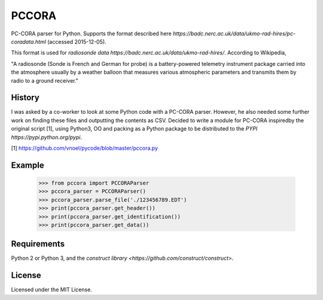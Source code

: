 PCCORA
======

PC-CORA parser for Python. Supports the format described here `https://badc.nerc.ac.uk/data/ukmo-rad-hires/pc-coradata.html` (accessed 2015-12-05).

This format is used for `radiosonde data https://badc.nerc.ac.uk/data/ukmo-rad-hires/`. According to Wikipedia,

"A radiosonde (Sonde is French and German for probe) is a battery-powered telemetry instrument package carried into the atmosphere usually by a weather balloon that measures various atmospheric parameters and transmits them by radio to a ground receiver."

History
-------

I was asked by a co-worker to look at some Python code with a PC-CORA parser. However, he also needed some further work on finding these files and outputting the contents as CSV. Decided to write a module for PC-CORA inspiredby the original script [1], using Python3, OO and packing as a Python package to be distributed to the `PYPI https://pypi.python.org/pypi`.

[1] https://github.com/vnoel/pycode/blob/master/pccora.py

Example
-------

    >>> from pccora import PCCORAParser
    >>> pccora_parser = PCCORAParser()
    >>> pccora_parser.parse_file('./123456789.EDT')
    >>> print(pccora_parser.get_header())
    >>> print(pccora_parser.get_identification())
    >>> print(pccora_parser.get_data())

Requirements
------------

Python 2 or Python 3, and the `construct library <https://github.com/construct/construct>`.

License
-------

Licensed under the MIT License.
